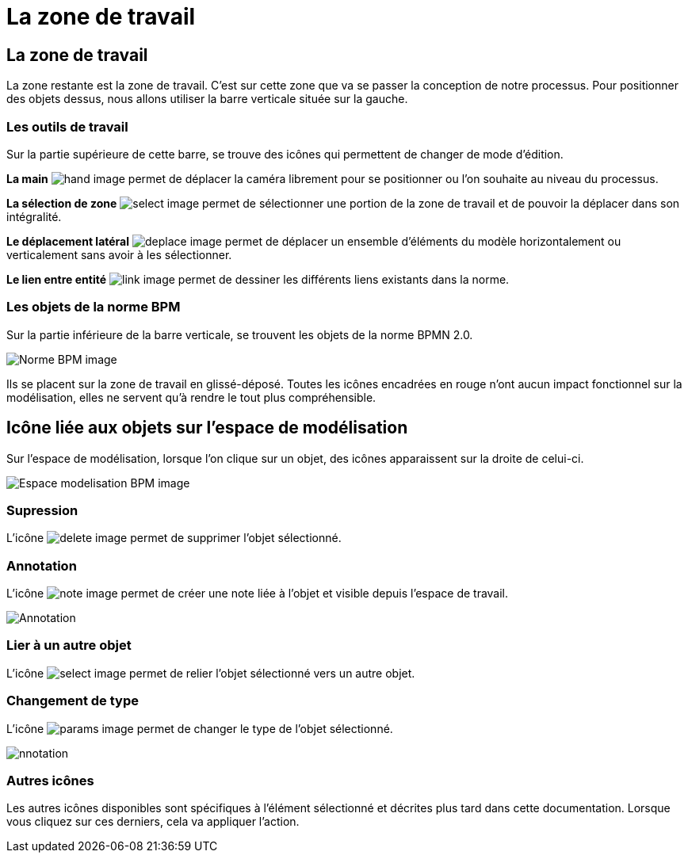 = La zone de travail
:toc-title:
:page-pagination:
:experimental:

== La zone de travail

La zone restante est la zone de travail. C’est sur cette zone que va se passer la conception de notre processus.
Pour positionner des objets dessus, nous allons utiliser la barre verticale située sur la gauche.


=== **Les outils de travail**

Sur la partie supérieure de cette barre, se trouve des icônes qui permettent de changer de mode d’édition.

**La main** image:hand-icon.png[hand image] permet de déplacer la caméra librement pour se positionner ou l’on souhaite au niveau du processus.

**La sélection de zone** image:select-icon.png[select image] permet de sélectionner une portion de la zone de travail et de pouvoir la déplacer dans son intégralité.

**Le déplacement latéral** image:deplace-icon.png[deplace image]  permet de déplacer un ensemble d'éléments du modèle horizontalement ou verticalement sans avoir à les sélectionner.

**Le lien entre entité** image:link-icon.png[link image]  permet de dessiner les différents liens existants dans la norme.

=== **Les objets de la norme BPM**
Sur la partie inférieure de la barre verticale, se trouvent les objets de la norme BPMN 2.0.

image::normeBPM.png[Norme BPM image,align="left"]

Ils se placent sur la zone de travail en glissé-déposé.
Toutes les icônes encadrées en rouge n’ont aucun impact fonctionnel sur la modélisation, elles ne servent qu’à rendre le tout plus compréhensible.

== Icône liée aux objets sur l’espace de modélisation

Sur l’espace de modélisation, lorsque l’on clique sur un objet, des icônes apparaissent sur la droite de celui-ci.

image::espceModelisation.png[Espace modelisation BPM image,align="left"]

=== Supression

L'icône image:delete-icon-2.png[delete image] permet de supprimer l’objet sélectionné.

=== Annotation

L’icône image:note-icon.png[note image] permet de créer une note liée à l’objet et visible depuis l’espace de travail.

image::anotation.png[Annotation,align="left"]

=== Lier à un autre objet

L’icône image:select-icon-2.png[select image] permet de relier l’objet sélectionné vers un autre objet.

=== Changement de type

L’icône image:params-icon.png[params image]  permet de changer le type de l’objet sélectionné.

image::changeType.png[nnotation,align="left"]

=== Autres icônes

Les autres icônes disponibles sont spécifiques à l'élément sélectionné et décrites plus tard dans cette documentation.
Lorsque vous cliquez sur ces derniers, cela va appliquer l’action.
